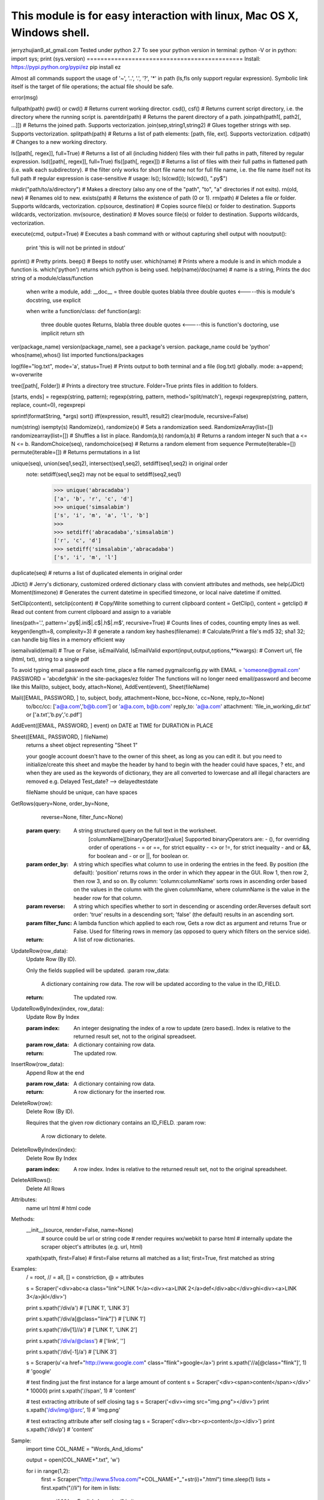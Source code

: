 This module is for easy interaction with linux, Mac OS X, Windows shell.
=============================================
jerryzhujian9_at_gmail.com
Tested under python 2.7
To see your python version
in terminal: python -V
or in python: import sys; print (sys.version)
=============================================
Install:
https://pypi.python.org/pypi/ez
pip install ez

Almost all commands support the usage of '~', '..', '.', '?', '*' in path (ls,fls only support regular expression).
Symbolic link itself is the target of file operations; the actual file should be safe.

error(msg)

fullpath(path)
pwd() or cwd()  # Returns current working director.
csd(), csf()   # Returns current script directory, i.e. the directory where the running script is.
parentdir(path) # Returns the parent directory of a path.
joinpath(path1[, path2[, ...]])   # Returns the joined path. Supports vectorization.
join(sep,string1,string2) # Glues together strings with sep. Supports vectorization.
splitpath(path) # Returns a list of path elements: [path, file, ext]. Supports vectorization.
cd(path)    # Changes to a new working directory.

ls([path[, regex]], full=True)    # Returns a list of all (including hidden) files with their full paths in path, filtered by regular expression.
lsd([path[, regex]], full=True)
fls([path[, regex]])   # Returns a list of files with their full paths in flattened path (i.e. walk each subdirectory).
# the filter only works for short file name not for full file name, i.e. the file name itself not its full path
# regular expression is case-sensitive
# usage: ls(); ls(cwd()); ls(cwd(), "\.py$")

mkdir("path/to/a/directory")    # Makes a directory (also any one of the "path", "to", "a" directories if not exits).
rn(old, new) # Renames old to new.
exists(path)    # Returns the existence of path (0 or 1).
rm(path)    # Deletes a file or folder. Supports wildcards, vectorization.
cp(source, destination)  # Copies source file(s) or folder to destination. Supports wildcards, vectorization.
mv(source, destination)  # Moves source file(s) or folder to destination. Supports wildcards, vectorization.

execute(cmd, output=True)    # Executes a bash command with or without capturing shell output
with nooutput():
    print 'this is will not be printed in stdout'
pprint() # Pretty prints.
beep()  # Beeps to notify user.
which(name) # Prints where a module is and in which module a function is. which('python') returns which python is being used.
help(name)/doc(name) # name is a string, Prints the doc string of a module/class/function
    when write a module, add:
    __doc__ = three double quotes blabla three double quotes         <-----this is module's docstring, use explicit

    when write a function/class:
    def function(arg):
        three double quotes Returns, blabla three double quotes      <-----this is function's doctoring, use implicit
        return sth
ver(package_name) version(package_name), see a package's version.  package_name could be 'python'
whos(name),whos() list imported functions/packages

log(file="log.txt", mode='a', status=True) # Prints output to both terminal and a file (log.txt) globally. mode: a=append; w=overwrite

tree([path[, Folder]) # Prints a directory tree structure. Folder=True prints files in addition to folders.

[starts, ends] = regexp(string, pattern); regexp(string, pattern, method='split/match'), regexpi
regexprep(string, pattern, replace, count=0), regexprepi

sprintf(formatString, *args)
sort()
iff(expression, result1, result2)
clear(module, recursive=False)

num(string)
isempty(s)
Randomize(x), randomize(x) # Sets a randomization seed.
RandomizeArray(list=[])   randomizearray(list=[])  # Shuffles a list in place.
Random(a,b) random(a,b) # Returns a random integer N such that a <= N <= b.
RandomChoice(seq), randomchoice(seq) # Returns a random element from sequence
Permute(iterable=[]) permute(iterable=[]) # Returns permutations in a list

unique(seq), union(seq1,seq2), intersect(seq1,seq2), setdiff(seq1,seq2) in original order
    note: setdiff(seq1,seq2) may not be equal to setdiff(seq2,seq1)
            >>> unique('abracadaba')
            ['a', 'b', 'r', 'c', 'd']
            >>> unique('simsalabim')
            ['s', 'i', 'm', 'a', 'l', 'b']
            >>>
            >>> setdiff('abracadaba','simsalabim')
            ['r', 'c', 'd']
            >>> setdiff('simsalabim','abracadaba')
            ['s', 'i', 'm', 'l']
duplicate(seq) # returns a list of duplicated elements in original order

JDict() # Jerry's dictionary, customized ordered dictionary class with convient attributes and methods, see help(JDict)
Moment(timezone)    # Generates the current datetime in specified timezone, or local naive datetime if omitted.

SetClip(content), setclip(content)   # Copy/Write something to current clipboard
content = GetClip(), content = getclip()   # Read out content from current clipboard and assign to a variable

lines(path='.', pattern='\.py$|.ini$|\.c$|\.h$|\.m$', recursive=True) # Counts lines of codes, counting empty lines as well.
keygen(length=8, complexity=3)  # generate a random key
hashes(filename): # Calculate/Print a file's md5 32; sha1 32; can handle big files in a memory efficient way

isemailvalid(email) # True or False, isEmailValid, IsEmailValid
export(input,output,options,**kwargs): # Convert url, file (html, txt), string to a single pdf





To avoid typing email password each time, place a file named pygmailconfig.py with
EMAIL = 'someone@gmail.com'
PASSWORD = 'abcdefghik'
in the site-packages/ez folder
The functions will no longer need email/password and become like this
Mail(to, subject, body, attach=None), AddEvent(event), Sheet(fileName)

Mail([EMAIL, PASSWORD, ] to, subject, body, attachment=None, bcc=None, cc=None, reply_to=None)
        to/bcc/cc: ['a@a.com','b@b.com'] or 'a@a.com, b@b.com'
        reply_to: 'a@a.com'
        attachment: 'file_in_working_dir.txt' or ['a.txt','b.py','c.pdf']
AddEvent([EMAIL, PASSWORD, ] event)     on DATE at TIME for DURATION in PLACE

Sheet([EMAIL, PASSWORD, ] fileName)
    returns a sheet object representing "Sheet 1"

    your google account doesn't have to the owner of this sheet, as long as you can edit it.
    but you need to initialize/create this sheet and maybe the header by hand to begin with
    the header could have spaces, ? etc, and when they are used as the keywords of dictionary, they are all converted to lowercase and all illegal characters are removed e.g. Delayed Test_date?  --> delayedtestdate

    fileName should be unique, can have spaces


GetRows(query=None, order_by=None,
        reverse=None, filter_func=None)
    :param query:
        A string structured query on the full text in the worksheet.
          [columnName][binaryOperator][value]
          Supported binaryOperators are:
          - (), for overriding order of operations
          - = or ==, for strict equality
          - <> or !=, for strict inequality
          - and or &&, for boolean and
          - or or ||, for boolean or.
    :param order_by:
        A string which specifies what column to use in ordering the
        entries in the feed. By position (the default): 'position' returns
        rows in the order in which they appear in the GUI. Row 1, then
        row 2, then row 3, and so on. By column:
        'column:columnName' sorts rows in ascending order based on the
        values in the column with the given columnName, where
        columnName is the value in the header row for that column.
    :param reverse:
        A string which specifies whether to sort in descending or ascending
        order.Reverses default sort order: 'true' results in a descending
        sort; 'false' (the default) results in an ascending sort.
    :param filter_func:
        A lambda function which applied to each row, Gets a row dict as
        argument and returns True or False. Used for filtering rows in
        memory (as opposed to query which filters on the service side).
    :return:
        A list of row dictionaries.


UpdateRow(row_data):
    Update Row (By ID).

    Only the fields supplied will be updated.
    :param row_data:
        A dictionary containing row data. The row will be updated according
        to the value in the ID_FIELD.
    :return:
        The updated row.


UpdateRowByIndex(index, row_data):
    Update Row By Index

    :param index:
        An integer designating the index of a row to update (zero based).
        Index is relative to the returned result set, not to the original
        spreadseet.
    :param row_data:
        A dictionary containing row data.
    :return:
        The updated row.


InsertRow(row_data):
    Append Row at the end

    :param row_data:
        A dictionary containing row data.
    :return:
        A row dictionary for the inserted row.


DeleteRow(row):
    Delete Row (By ID).

    Requires that the given row dictionary contains an ID_FIELD.
    :param row:
        A row dictionary to delete.


DeleteRowByIndex(index):
    Delete Row By Index

    :param index:
        A row index. Index is relative to the returned result set, not to
        the original spreadsheet.


DeleteAllRows():
    Delete All Rows





Attributes:
    name
    url
    html    # html code
Methods:
    __init__(source, render=False, name=None)
        # source could be url or string code
        # render requires wx/webkit to parse html
        # internally update the scraper object's attributes (e.g. url, html)
    xpath(xpath, first=False)    # first=False returns all matched as a list; first=True, first matched as string

Examples:
    / = root, // = all, [] = constriction, @ = attributes

    s = Scraper('<div>abc<a class="link">LINK 1</a><div><a>LINK 2</a>def</div>abc</div>ghi<div><a>LINK 3</a>jkl</div>')
    
    print s.xpath('/div/a')
    # ['LINK 1', 'LINK 3']

    print s.xpath('/div/a[@class="link"]')
    # ['LINK 1']

    print s.xpath('/div[1]//a')
    # ['LINK 1', 'LINK 2']

    print s.xpath('/div/a/@class')
    # ['link', '']

    print s.xpath('/div[-1]/a')
    # ['LINK 3']

    s = Scraper(u'<a href="http://www.google.com" class="flink">google</a>')
    print s.xpath('//a[@class="flink"]', 1)
    # 'google'

    # test finding just the first instance for a large amount of content
    s = Scraper('<div><span>content</span></div>' * 10000)
    print s.xpath('//span', 1)
    # 'content'

    # test extracting attribute of self closing tag
    s = Scraper('<div><img src="img.png"></div>')
    print s.xpath('/div/img/@src', 1)
    # 'img.png'

    # test extracting attribute after self closing tag
    s = Scraper('<div><br><p>content</p></div>')
    print s.xpath('/div/p')
    # 'content'

Sample:
    import time
    COL_NAME = "Words_And_Idioms"

    output = open(COL_NAME+".txt", 'w')

    for i in range(1,2):
        first = Scraper("http://www.51voa.com/"+COL_NAME+"_"+str(i)+".html")
        time.sleep(1)
        lists = first.xpath("//li")
        for item in lists:
            if "/Voa_English_Learning/" in item:
                temp = Scraper(item)
                time.sleep(1)
                link = "http://www.51voa.com"+temp.xpath("/@href",1)
                second = Scraper(link)
                time.sleep(1)
                try:
                    download = re.search("/.*/.*mp3", second.html).group(0)
                except:
                    download = "missing"
                print >> output, "http://stream.51voa.com"+download
                output.flush()
